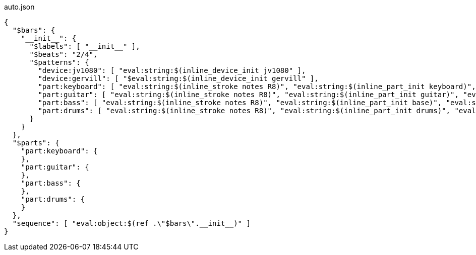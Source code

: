[[CONTENT]]
[source, json]
.auto.json
----
{
  "$bars": {
    "__init__": {
      "$labels": [ "__init__" ],
      "$beats": "2/4",
      "$patterns": {
        "device:jv1080": [ "eval:string:$(inline_device_init jv1080" ],
        "device:gervill": [ "$eval:string:$(inline_device_init gervill" ],
        "part:keyboard": [ "eval:string:$(inline_stroke notes R8)", "eval:string:$(inline_part_init keyboard)", "eval:string:$(voice default:keyboard)" ],
        "part:guitar": [ "eval:string:$(inline_stroke notes R8)", "eval:string:$(inline_part_init guitar)", "eval:string:$(voice default:guitar)" ],
        "part:bass": [ "eval:string:$(inline_stroke notes R8)", "eval:string:$(inline_part_init base)", "eval:string:$(voice default:bass)" ],
        "part:drums": [ "eval:string:$(inline_stroke notes R8)", "eval:string:$(inline_part_init drums)", "eval:string:$(voice default:drums)" ]
      }
    }
  },
  "$parts": {
    "part:keyboard": {
    },
    "part:guitar": {
    },
    "part:bass": {
    },
    "part:drums": {
    }
  },
  "sequence": [ "eval:object:$(ref .\"$bars\".__init__)" ]
}
----
